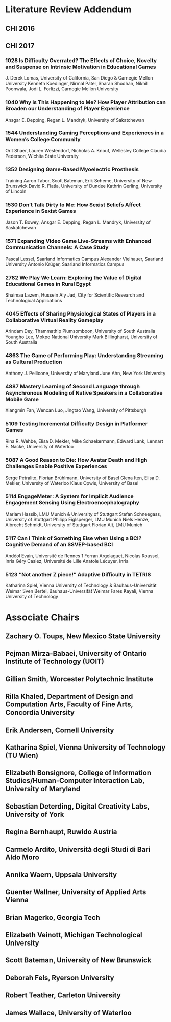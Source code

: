 * Literature Review Addendum
** CHI 2016
** CHI 2017
*** 1028 Is Difficulty Overrated? The Effects of Choice, Novelty and Suspense on Intrinsic Motivation in Educational Games
J. Derek Lomas, University of California, San Diego
& Carnegie Mellon University
Kenneth Koedinger, Nirmal Patel, Sharan Shodhan,
Nikhil Poonwala, Jodi L. Forlizzi, Carnegie Mellon
University
*** 1040 Why is This Happening to Me? How Player Attribution can Broaden our Understanding of Player Experience
Ansgar E. Depping, Regan L. Mandryk, University of Sakatchewan
*** 1544 Understanding Gaming Perceptions and Experiences in a Women’s College Community
Orit Shaer, Lauren Westendorf, Nicholas A. Knouf,
Wellesley College
Claudia Pederson, Wichita State University
*** 1352 Designing Game-Based Myoelectric Prosthesis
Training
Aaron Tabor, Scott Bateman, Erik Scheme, University
of New Brunswick
David R. Flatla, University of Dundee
Kathrin Gerling, University of Lincoln
*** 1530 Don’t Talk Dirty to Me: How Sexist Beliefs Affect Experience in Sexist Games
Jason T. Bowey, Ansgar E. Depping, Regan L. Mandryk,
University of Saskatchewan
*** 1571 Expanding Video Game Live-Streams with Enhanced Communication Channels: A Case Study
Pascal Lessel, Saarland Informatics Campus
Alexander Vielhauer, Saarland University
Antonio Krüger, Saarland Informatics Campus
*** 2782 We Play We Learn: Exploring the Value of Digital Educational Games in Rural Egypt
Shaimaa Lazem, Hussein Aly Jad, City for Scientific
Research and Technological Applications
*** 4045 Effects of Sharing Physiological States of Players in a Collaborative Virtual Reality Gameplay
Arindam Dey, Thammathip Piumsomboon, University
of South Australia
Youngho Lee, Mokpo National University
Mark Billinghurst, University of South Australia
*** 4863 The Game of Performing Play: Understanding Streaming as Cultural Production
Anthony J. Pellicone, University of Maryland
June Ahn, New York University

*** 4887 Mastery Learning of Second Language through Asynchronous Modeling of Native Speakers in a Collaborative Mobile Game
Xiangmin Fan, Wencan Luo, Jingtao Wang, University
of Pittsburgh
*** 5109 Testing Incremental Difficulty Design in Platformer Games
Rina R. Wehbe, Elisa D. Mekler, Mike Schaekermann,
Edward Lank, Lennart E. Nacke, University of Waterloo
*** 5087 A Good Reason to Die: How Avatar Death and High Challenges Enable Positive Experiences
Serge Petralito, Florian Brühlmann, University of Basel
Glena Iten, Elisa D. Mekler, University of Waterloo
Klaus Opwis, University of Basel
*** 5114 EngageMeter: A System for Implicit Audience Engagement Sensing Using Electroencephalography
Mariam Hassib, LMU Munich & University of Stuttgart
Stefan Schneegass, University of Stuttgart
Philipp Eiglsperger, LMU Munich
Niels Henze, Albrecht Schmidt, University of Stuttgart
Florian Alt, LMU Munich
*** 5117 Can I Think of Something Else when Using a BCI? Cognitive Demand of an SSVEP-based BCI
Andéol Evain, Université de Rennes 1
Ferran Argelaguet, Nicolas Roussel, Inria
Géry Casiez, Université de Lille
Anatole Lécuyer, Inria

*** 5123 “Not another Z piece!” Adaptive Difficulty in TETRIS
Katharina Spiel, Vienna University of Technology &
Bauhaus-Universität Weimar
Sven Bertel, Bauhaus-Universität Weimar
Fares Kayali, Vienna University of Technology

* Associate Chairs
** Zachary O. Toups, New Mexico State University
** Pejman Mirza-Babaei, University of Ontario Institute of Technology (UOIT)
** Gillian Smith, Worcester Polytechnic Institute
** Rilla Khaled, Department of Design and Computation Arts, Faculty of Fine Arts, Concordia University
** Erik Andersen, Cornell University
** Katharina Spiel, Vienna University of Technology (TU Wien)
** Elizabeth Bonsignore, College of Information Studies/Human-Computer Interaction Lab, University of Maryland
** Sebastian Deterding, Digital Creativity Labs, University of York
** Regina Bernhaupt, Ruwido Austria
** Carmelo Ardito, Università degli Studi di Bari Aldo Moro
** Annika Waern, Uppsala University
** Guenter Wallner, University of Applied Arts Vienna
** Brian Magerko, Georgia Tech
** Elizabeth Veinott, Michigan Technological University
** Scott Bateman, University of New Brunswick
** Deborah Fels, Ryerson University
** Robert Teather, Carleton University
** James Wallace, University of Waterloo
